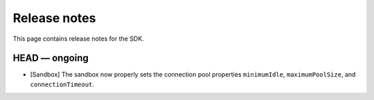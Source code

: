 .. Copyright (c) 2019 The DAML Authors. All rights reserved.
.. SPDX-License-Identifier: Apache-2.0

Release notes
#############

This page contains release notes for the SDK.

HEAD — ongoing
--------------

+ [Sandbox] The sandbox now properly sets the connection pool properties ``minimumIdle``, ``maximumPoolSize``, and ``connectionTimeout``.
